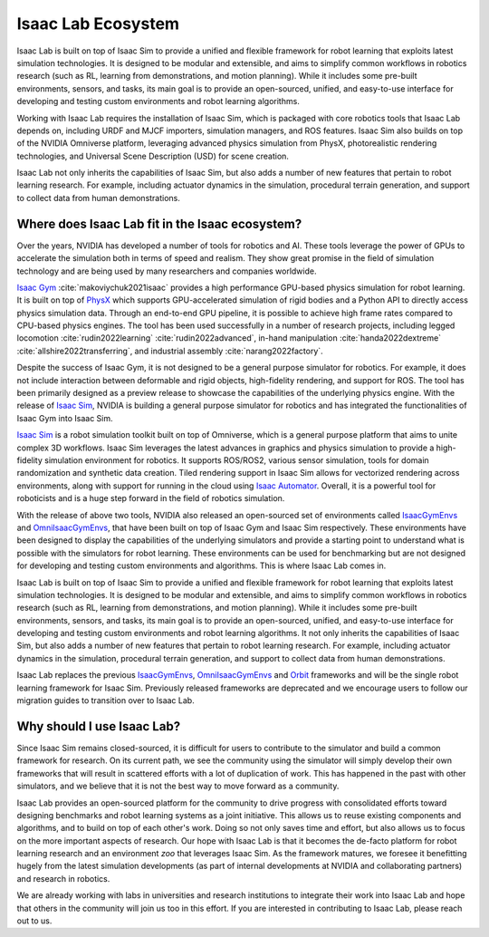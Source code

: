 .. _isaac-lab-ecosystem:

Isaac Lab Ecosystem
===================

Isaac Lab is built on top of Isaac Sim to provide a unified and flexible framework
for robot learning that exploits latest simulation technologies. It is designed to be modular and extensible,
and aims to simplify common workflows in robotics research (such as RL, learning from demonstrations, and
motion planning). While it includes some pre-built environments, sensors, and tasks, its main goal is to
provide an open-sourced, unified, and easy-to-use interface for developing and testing custom environments
and robot learning algorithms.

Working with Isaac Lab requires the installation of Isaac Sim, which is packaged with core robotics tools
that Isaac Lab depends on, including URDF and MJCF importers, simulation managers, and ROS features. Isaac
Sim also builds on top of the NVIDIA Omniverse platform, leveraging advanced physics simulation from PhysX,
photorealistic rendering technologies, and Universal Scene Description (USD) for scene creation.

Isaac Lab not only inherits the capabilities of Isaac Sim, but also adds a number
of new features that pertain to robot learning research. For example, including actuator dynamics in the
simulation, procedural terrain generation, and support to collect data from human demonstrations.

.. image:: ../_static/setup/ecosystem-light.jpg
    :class: only-light
    :align: center
    :alt: The Isaac Lab, Isaac Sim, and NVIDIA Omniverse ecosystem

.. image:: ../_static/setup/ecosystem-dark.jpg
    :class: only-dark
    :align: center
    :alt: The Isaac Lab, Isaac Sim, and NVIDIA Omniverse ecosystem


Where does Isaac Lab fit in the Isaac ecosystem?
------------------------------------------------

Over the years, NVIDIA has developed a number of tools for robotics and AI. These tools leverage
the power of GPUs to accelerate the simulation both in terms of speed and realism. They show great
promise in the field of simulation technology and are being used by many researchers and companies
worldwide.

`Isaac Gym`_ :cite:`makoviychuk2021isaac` provides a high performance GPU-based physics simulation
for robot learning. It is built on top of `PhysX`_ which supports GPU-accelerated simulation of rigid bodies
and a Python API to directly access physics simulation data. Through an end-to-end GPU pipeline, it is possible
to achieve high frame rates compared to CPU-based physics engines. The tool has been used successfully in a
number of research projects, including legged locomotion :cite:`rudin2022learning` :cite:`rudin2022advanced`,
in-hand manipulation :cite:`handa2022dextreme` :cite:`allshire2022transferring`, and industrial assembly
:cite:`narang2022factory`.

Despite the success of Isaac Gym, it is not designed to be a general purpose simulator for
robotics. For example, it does not include interaction between deformable and rigid objects, high-fidelity
rendering, and support for ROS. The tool has been primarily designed as a preview release to showcase the
capabilities of the underlying physics engine. With the release of `Isaac Sim`_, NVIDIA is building
a general purpose simulator for robotics and has integrated the functionalities of Isaac Gym into
Isaac Sim.

`Isaac Sim`_ is a robot simulation toolkit built on top of Omniverse, which is a general purpose platform
that aims to unite complex 3D workflows. Isaac Sim leverages the latest advances in graphics and
physics simulation to provide a high-fidelity simulation environment for robotics. It supports
ROS/ROS2, various sensor simulation, tools for domain randomization and synthetic data creation.
Tiled rendering support in Isaac Sim allows for vectorized rendering across environments, along with
support for running in the cloud using `Isaac Automator`_.
Overall, it is a powerful tool for roboticists and is a huge step forward in the field of robotics
simulation.

With the release of above two tools, NVIDIA also released an open-sourced set of environments called
`IsaacGymEnvs`_ and `OmniIsaacGymEnvs`_, that have been built on top of Isaac Gym and Isaac Sim respectively.
These environments have been designed to display the capabilities of the underlying simulators and provide
a starting point to understand what is possible with the simulators for robot learning. These environments
can be used for benchmarking but are not designed for developing and testing custom environments and algorithms.
This is where Isaac Lab comes in.

Isaac Lab is built on top of Isaac Sim to provide a unified and flexible framework
for robot learning that exploits latest simulation technologies. It is designed to be modular and extensible,
and aims to simplify common workflows in robotics research (such as RL, learning from demonstrations, and
motion planning). While it includes some pre-built environments, sensors, and tasks, its main goal is to
provide an open-sourced, unified, and easy-to-use interface for developing and testing custom environments
and robot learning algorithms. It not only inherits the capabilities of Isaac Sim, but also adds a number
of new features that pertain to robot learning research. For example, including actuator dynamics in the
simulation, procedural terrain generation, and support to collect data from human demonstrations.

Isaac Lab replaces the previous `IsaacGymEnvs`_, `OmniIsaacGymEnvs`_ and `Orbit`_ frameworks and will
be the single robot learning framework for Isaac Sim. Previously released frameworks are deprecated
and we encourage users to follow our migration guides to transition over to Isaac Lab.


Why should I use Isaac Lab?
---------------------------

Since Isaac Sim remains closed-sourced, it is difficult for users to contribute to the simulator and build a
common framework for research. On its current path, we see the community using the simulator will simply
develop their own frameworks that will result in scattered efforts with a lot of duplication of work.
This has happened in the past with other simulators, and we believe that it is not the best way to move
forward as a community.

Isaac Lab provides an open-sourced platform for the community to drive progress with consolidated efforts
toward designing benchmarks and robot learning systems as a joint initiative. This allows us to reuse
existing components and algorithms, and to build on top of each other's work. Doing so not only saves
time and effort, but also allows us to focus on the more important aspects of research. Our hope with
Isaac Lab is that it becomes the de-facto platform for robot learning research and an environment *zoo*
that leverages Isaac Sim. As the framework matures, we foresee it benefitting hugely from the latest
simulation developments (as part of internal developments at NVIDIA and collaborating partners)
and research in robotics.

We are already working with labs in universities and research institutions to integrate their work into Isaac Lab
and hope that others in the community will join us too in this effort. If you are interested in contributing
to Isaac Lab, please reach out to us.


.. _PhysX: https://developer.nvidia.com/physx-sdk
.. _Isaac Sim: https://developer.nvidia.com/isaac-sim
.. _Isaac Gym: https://developer.nvidia.com/isaac-gym
.. _IsaacGymEnvs: https://github.com/isaac-sim/IsaacGymEnvs
.. _OmniIsaacGymEnvs: https://github.com/isaac-sim/OmniIsaacGymEnvs
.. _Orbit: https://isaac-orbit.github.io/
.. _Isaac Automator: https://github.com/isaac-sim/IsaacAutomator
